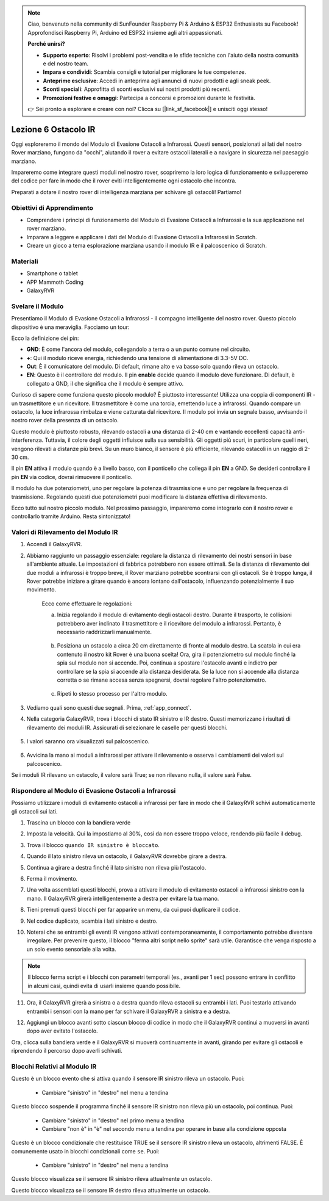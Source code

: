 .. note::

    Ciao, benvenuto nella community di SunFounder Raspberry Pi & Arduino & ESP32 Enthusiasts su Facebook! Approfondisci Raspberry Pi, Arduino ed ESP32 insieme agli altri appassionati.

    **Perché unirsi?**

    - **Supporto esperto**: Risolvi i problemi post-vendita e le sfide tecniche con l'aiuto della nostra comunità e del nostro team.
    - **Impara e condividi**: Scambia consigli e tutorial per migliorare le tue competenze.
    - **Anteprime esclusive**: Accedi in anteprima agli annunci di nuovi prodotti e agli sneak peek.
    - **Sconti speciali**: Approfitta di sconti esclusivi sui nostri prodotti più recenti.
    - **Promozioni festive e omaggi**: Partecipa a concorsi e promozioni durante le festività.

    👉 Sei pronto a esplorare e creare con noi? Clicca su [|link_sf_facebook|] e unisciti oggi stesso!



.. _ir_obstacle:


Lezione 6 Ostacolo IR
===========================

Oggi esploreremo il mondo del Modulo di Evasione Ostacoli a Infrarossi. Questi sensori, posizionati ai lati del nostro Rover marziano, fungono da "occhi", aiutando il rover a evitare ostacoli laterali e a navigare in sicurezza nel paesaggio marziano.

Impareremo come integrare questi moduli nel nostro rover, scopriremo la loro logica di funzionamento e svilupperemo del codice per fare in modo che il rover eviti intelligentemente ogni ostacolo che incontra.

Preparati a dotare il nostro rover di intelligenza marziana per schivare gli ostacoli! Partiamo!

.. raw:: html

   <video width="600" loop autoplay muted>
      <source src="../_static/video/car_ir1.mp4" type="video/mp4">
      Your browser does not support the video tag.
   </video>

Obiettivi di Apprendimento
---------------------------------

* Comprendere i principi di funzionamento del Modulo di Evasione Ostacoli a Infrarossi e la sua applicazione nel rover marziano.
* Imparare a leggere e applicare i dati del Modulo di Evasione Ostacoli a Infrarossi in Scratch.
* Creare un gioco a tema esplorazione marziana usando il modulo IR e il palcoscenico di Scratch.


Materiali
------------

* Smartphone o tablet
* APP Mammoth Coding
* GalaxyRVR


Svelare il Modulo
---------------------

Presentiamo il Modulo di Evasione Ostacoli a Infrarossi - il compagno intelligente del nostro rover. Questo piccolo dispositivo è una meraviglia. Facciamo un tour:

.. image:: ../img/ir_avoid.png
    :width: 300
    :align: center


Ecco la definizione dei pin:

* **GND**: È come l'ancora del modulo, collegandolo a terra o a un punto comune nel circuito.
* **+**: Qui il modulo riceve energia, richiedendo una tensione di alimentazione di 3.3-5V DC.
* **Out**: È il comunicatore del modulo. Di default, rimane alto e va basso solo quando rileva un ostacolo.
* **EN**: Questo è il controllore del modulo. Il pin **enable** decide quando il modulo deve funzionare. Di default, è collegato a GND, il che significa che il modulo è sempre attivo.


Curioso di sapere come funziona questo piccolo modulo? È piuttosto interessante! Utilizza una coppia di componenti IR - un trasmettitore e un ricevitore. Il trasmettitore è come una torcia, emettendo luce a infrarossi.
Quando compare un ostacolo, la luce infrarossa rimbalza e viene catturata dal ricevitore. Il modulo poi invia un segnale basso, avvisando il nostro rover della presenza di un ostacolo.

.. image:: ../img/ir_receive.png
    :align: center

Questo modulo è piuttosto robusto, rilevando ostacoli a una distanza di 2-40 cm e vantando eccellenti capacità anti-interferenza.
Tuttavia, il colore degli oggetti influisce sulla sua sensibilità. Gli oggetti più scuri, in particolare quelli neri, vengono rilevati a distanze più brevi.
Su un muro bianco, il sensore è più efficiente, rilevando ostacoli in un raggio di 2-30 cm.


Il pin **EN** attiva il modulo quando è a livello basso, con il ponticello che collega il pin **EN** a GND. Se desideri controllare il pin **EN** via codice, dovrai rimuovere il ponticello.

.. image:: ../img/ir_cap.png
    :width: 400
    :align: center

Il modulo ha due potenziometri, uno per regolare la potenza di trasmissione e uno per regolare la frequenza di trasmissione. Regolando questi due potenziometri puoi modificare la distanza effettiva di rilevamento.

.. image:: ../img/ir_avoid_pot.png
    :width: 400
    :align: center


Ecco tutto sul nostro piccolo modulo. Nel prossimo passaggio, impareremo come integrarlo con il nostro rover e controllarlo tramite Arduino. Resta sintonizzato!



Valori di Rilevamento del Modulo IR
--------------------------------------------

1. Accendi il GalaxyRVR.


.. raw:: html

   <br></br>

2. Abbiamo raggiunto un passaggio essenziale: regolare la distanza di rilevamento dei nostri sensori in base all'ambiente attuale. Le impostazioni di fabbrica potrebbero non essere ottimali. Se la distanza di rilevamento dei due moduli a infrarossi è troppo breve, il Rover marziano potrebbe scontrarsi con gli ostacoli. Se è troppo lunga, il Rover potrebbe iniziare a girare quando è ancora lontano dall'ostacolo, influenzando potenzialmente il suo movimento.

    Ecco come effettuare le regolazioni:

    a. Inizia regolando il modulo di evitamento degli ostacoli destro. Durante il trasporto, le collisioni potrebbero aver inclinato il trasmettitore e il ricevitore del modulo a infrarossi. Pertanto, è necessario raddrizzarli manualmente.

        .. raw:: html

            <video width="600" loop autoplay muted>
                <source src="../_static/video/ir_adjust1.mp4" type="video/mp4">
                Your browser does not support the video tag.
            </video>

    b. Posiziona un ostacolo a circa 20 cm direttamente di fronte al modulo destro. La scatola in cui era contenuto il nostro kit Rover è una buona scelta! Ora, gira il potenziometro sul modulo finché la spia sul modulo non si accende. Poi, continua a spostare l'ostacolo avanti e indietro per controllare se la spia si accende alla distanza desiderata. Se la luce non si accende alla distanza corretta o se rimane accesa senza spegnersi, dovrai regolare l'altro potenziometro.

        .. raw:: html

            <video width="600" loop autoplay muted>
                <source src="../_static/video/ir_adjust2.mp4" type="video/mp4">
                Your browser does not support the video tag.
            </video>

    c. Ripeti lo stesso processo per l'altro modulo.



3. Vediamo quali sono questi due segnali. Prima, :ref:`app_connect`.

.. raw:: html

   <br></br>


4. Nella categoria GalaxyRVR, trova i blocchi di stato IR sinistro e IR destro. Questi memorizzano i risultati di rilevamento dei moduli IR. Assicurati di selezionare le caselle per questi blocchi.

    .. image:: img/4_ir_statusblock.png

5. I valori saranno ora visualizzati sul palcoscenico.

    .. image:: img/4_ir_statusvalue.png

6. Avvicina la mano ai moduli a infrarossi per attivare il rilevamento e osserva i cambiamenti dei valori sul palcoscenico.

Se i moduli IR rilevano un ostacolo, il valore sarà True; se non rilevano nulla, il valore sarà False.



Rispondere al Modulo di Evasione Ostacoli a Infrarossi
----------------------------------------------------------

Possiamo utilizzare i moduli di evitamento ostacoli a infrarossi per fare in modo che il GalaxyRVR schivi automaticamente gli ostacoli sui lati.


1. Trascina un blocco con la bandiera verde

.. image:: img/4_ir_start.png

2. Imposta la velocità. Qui la impostiamo al 30%, così da non essere troppo veloce, rendendo più facile il debug.

.. image:: img/4_ir_speed.png


3. Trova il blocco ``quando IR sinistro è bloccato``.

.. image:: img/4_ir_when_blocked.png

4. Quando il lato sinistro rileva un ostacolo, il GalaxyRVR dovrebbe girare a destra.

.. image:: img/4_ir_turn_right.png

5. Continua a girare a destra finché il lato sinistro non rileva più l'ostacolo.

.. image:: img/4_ir_wait_until.png


6. Ferma il movimento.

.. image:: img/4_ir_stop.png


7. Una volta assemblati questi blocchi, prova a attivare il modulo di evitamento ostacoli a infrarossi sinistro con la mano. Il GalaxyRVR girerà intelligentemente a destra per evitare la tua mano.

.. raw:: html

   <br></br>


8. Tieni premuti questi blocchi per far apparire un menu, da cui puoi duplicare il codice.

.. image:: img/4_ir_duplicate.png

9. Nel codice duplicato, scambia i lati sinistro e destro.

.. image:: img/4_ir_left_right.png

10. Noterai che se entrambi gli eventi IR vengono attivati contemporaneamente, il comportamento potrebbe diventare irregolare. Per prevenire questo, il blocco "ferma altri script nello sprite" sarà utile. Garantisce che venga risposto a un solo evento sensoriale alla volta.

.. image:: img/4_ir_stop_script.png

.. note:: Il blocco ferma script e i blocchi con parametri temporali (es., avanti per 1 sec) possono entrare in conflitto in alcuni casi, quindi evita di usarli insieme quando possibile.


11. Ora, il GalaxyRVR girerà a sinistra o a destra quando rileva ostacoli su entrambi i lati. Puoi testarlo attivando entrambi i sensori con la mano per far schivare il GalaxyRVR a sinistra e a destra.

.. raw:: html

   <br></br>


12. Aggiungi un blocco avanti sotto ciascun blocco di codice in modo che il GalaxyRVR continui a muoversi in avanti dopo aver evitato l'ostacolo.

.. image:: img/4_ir_avoid_move.png


Ora, clicca sulla bandiera verde e il GalaxyRVR si muoverà continuamente in avanti, girando per evitare gli ostacoli e riprendendo il percorso dopo averli schivati.



Blocchi Relativi al Modulo IR
-------------------------------------

.. image:: img/block/ir_when.png

Questo è un blocco evento che si attiva quando il sensore IR sinistro rileva un ostacolo. Puoi:

    * Cambiare "sinistro" in "destro" nel menu a tendina

.. image:: img/block/ir_wait_until.png

Questo blocco sospende il programma finché il sensore IR sinistro non rileva più un ostacolo, poi continua. Puoi:

    * Cambiare "sinistro" in "destro" nel primo menu a tendina
    * Cambiare "non è" in "è" nel secondo menu a tendina per operare in base alla condizione opposta

.. image:: img/block/ir_condition.png

Questo è un blocco condizionale che restituisce TRUE se il sensore IR sinistro rileva un ostacolo, altrimenti FALSE. È comunemente usato in blocchi condizionali come ``se``. Puoi:

    * Cambiare "sinistro" in "destro" nel menu a tendina

.. image:: img/block/ir_left_value.png

Questo blocco visualizza se il sensore IR sinistro rileva attualmente un ostacolo.

.. image:: img/block/ir_right_value.png

Questo blocco visualizza se il sensore IR destro rileva attualmente un ostacolo.


